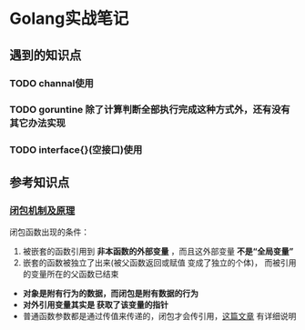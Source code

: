 * Golang实战笔记

** 遇到的知识点

*** TODO channal使用

*** TODO goruntine 除了计算判断全部执行完成这种方式外，还有没有其它办法实现

*** TODO interface{}(空接口)使用


** 参考知识点

*** [[http://blog.sina.com.cn/s/blog_487109d101018fcx.html][闭包机制及原理]] 

闭包函数出现的条件：
1. 被嵌套的函数引用到 *非本函数的外部变量* ，而且这外部变量 *不是“全局变量”*
2. 嵌套的函数被独立了出来(被父函数返回或赋值 变成了独立的个体)，
   而被引用的变量所在的父函数已结束

- *对象是附有行为的数据，而闭包是附有数据的行为*
- *对外引用变量其实是 获取了该变量的指针*
- 普通函数参数都是通过传值来传递的，闭包才会传引用，[[https://chai2010.cn/post/golang/go-passed-by-value/][这篇文章]] 有详细说明
